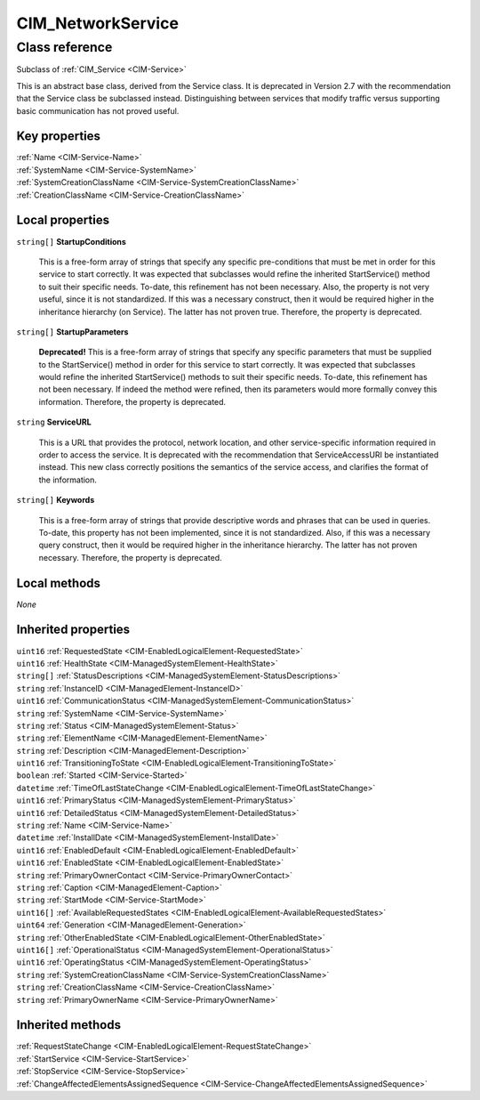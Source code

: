 .. _CIM-NetworkService:

CIM_NetworkService
------------------

Class reference
===============
Subclass of :ref:`CIM_Service <CIM-Service>`

This is an abstract base class, derived from the Service class. It is deprecated in Version 2.7 with the recommendation that the Service class be subclassed instead. Distinguishing between services that modify traffic versus supporting basic communication has not proved useful.


Key properties
^^^^^^^^^^^^^^

| :ref:`Name <CIM-Service-Name>`
| :ref:`SystemName <CIM-Service-SystemName>`
| :ref:`SystemCreationClassName <CIM-Service-SystemCreationClassName>`
| :ref:`CreationClassName <CIM-Service-CreationClassName>`

Local properties
^^^^^^^^^^^^^^^^

.. _CIM-NetworkService-StartupConditions:

``string[]`` **StartupConditions**

    This is a free-form array of strings that specify any specific pre-conditions that must be met in order for this service to start correctly. It was expected that subclasses would refine the inherited StartService() method to suit their specific needs. To-date, this refinement has not been necessary. Also, the property is not very useful, since it is not standardized. If this was a necessary construct, then it would be required higher in the inheritance hierarchy (on Service). The latter has not proven true. Therefore, the property is deprecated.

    
.. _CIM-NetworkService-StartupParameters:

``string[]`` **StartupParameters**

    **Deprecated!** 
    This is a free-form array of strings that specify any specific parameters that must be supplied to the StartService() method in order for this service to start correctly. It was expected that subclasses would refine the inherited StartService() methods to suit their specific needs. To-date, this refinement has not been necessary. If indeed the method were refined, then its parameters would more formally convey this information. Therefore, the property is deprecated.

    
.. _CIM-NetworkService-ServiceURL:

``string`` **ServiceURL**

    This is a URL that provides the protocol, network location, and other service-specific information required in order to access the service. It is deprecated with the recommendation that ServiceAccessURI be instantiated instead. This new class correctly positions the semantics of the service access, and clarifies the format of the information.

    
.. _CIM-NetworkService-Keywords:

``string[]`` **Keywords**

    This is a free-form array of strings that provide descriptive words and phrases that can be used in queries. To-date, this property has not been implemented, since it is not standardized. Also, if this was a necessary query construct, then it would be required higher in the inheritance hierarchy. The latter has not proven necessary. Therefore, the property is deprecated.

    

Local methods
^^^^^^^^^^^^^

*None*

Inherited properties
^^^^^^^^^^^^^^^^^^^^

| ``uint16`` :ref:`RequestedState <CIM-EnabledLogicalElement-RequestedState>`
| ``uint16`` :ref:`HealthState <CIM-ManagedSystemElement-HealthState>`
| ``string[]`` :ref:`StatusDescriptions <CIM-ManagedSystemElement-StatusDescriptions>`
| ``string`` :ref:`InstanceID <CIM-ManagedElement-InstanceID>`
| ``uint16`` :ref:`CommunicationStatus <CIM-ManagedSystemElement-CommunicationStatus>`
| ``string`` :ref:`SystemName <CIM-Service-SystemName>`
| ``string`` :ref:`Status <CIM-ManagedSystemElement-Status>`
| ``string`` :ref:`ElementName <CIM-ManagedElement-ElementName>`
| ``string`` :ref:`Description <CIM-ManagedElement-Description>`
| ``uint16`` :ref:`TransitioningToState <CIM-EnabledLogicalElement-TransitioningToState>`
| ``boolean`` :ref:`Started <CIM-Service-Started>`
| ``datetime`` :ref:`TimeOfLastStateChange <CIM-EnabledLogicalElement-TimeOfLastStateChange>`
| ``uint16`` :ref:`PrimaryStatus <CIM-ManagedSystemElement-PrimaryStatus>`
| ``uint16`` :ref:`DetailedStatus <CIM-ManagedSystemElement-DetailedStatus>`
| ``string`` :ref:`Name <CIM-Service-Name>`
| ``datetime`` :ref:`InstallDate <CIM-ManagedSystemElement-InstallDate>`
| ``uint16`` :ref:`EnabledDefault <CIM-EnabledLogicalElement-EnabledDefault>`
| ``uint16`` :ref:`EnabledState <CIM-EnabledLogicalElement-EnabledState>`
| ``string`` :ref:`PrimaryOwnerContact <CIM-Service-PrimaryOwnerContact>`
| ``string`` :ref:`Caption <CIM-ManagedElement-Caption>`
| ``string`` :ref:`StartMode <CIM-Service-StartMode>`
| ``uint16[]`` :ref:`AvailableRequestedStates <CIM-EnabledLogicalElement-AvailableRequestedStates>`
| ``uint64`` :ref:`Generation <CIM-ManagedElement-Generation>`
| ``string`` :ref:`OtherEnabledState <CIM-EnabledLogicalElement-OtherEnabledState>`
| ``uint16[]`` :ref:`OperationalStatus <CIM-ManagedSystemElement-OperationalStatus>`
| ``uint16`` :ref:`OperatingStatus <CIM-ManagedSystemElement-OperatingStatus>`
| ``string`` :ref:`SystemCreationClassName <CIM-Service-SystemCreationClassName>`
| ``string`` :ref:`CreationClassName <CIM-Service-CreationClassName>`
| ``string`` :ref:`PrimaryOwnerName <CIM-Service-PrimaryOwnerName>`

Inherited methods
^^^^^^^^^^^^^^^^^

| :ref:`RequestStateChange <CIM-EnabledLogicalElement-RequestStateChange>`
| :ref:`StartService <CIM-Service-StartService>`
| :ref:`StopService <CIM-Service-StopService>`
| :ref:`ChangeAffectedElementsAssignedSequence <CIM-Service-ChangeAffectedElementsAssignedSequence>`

